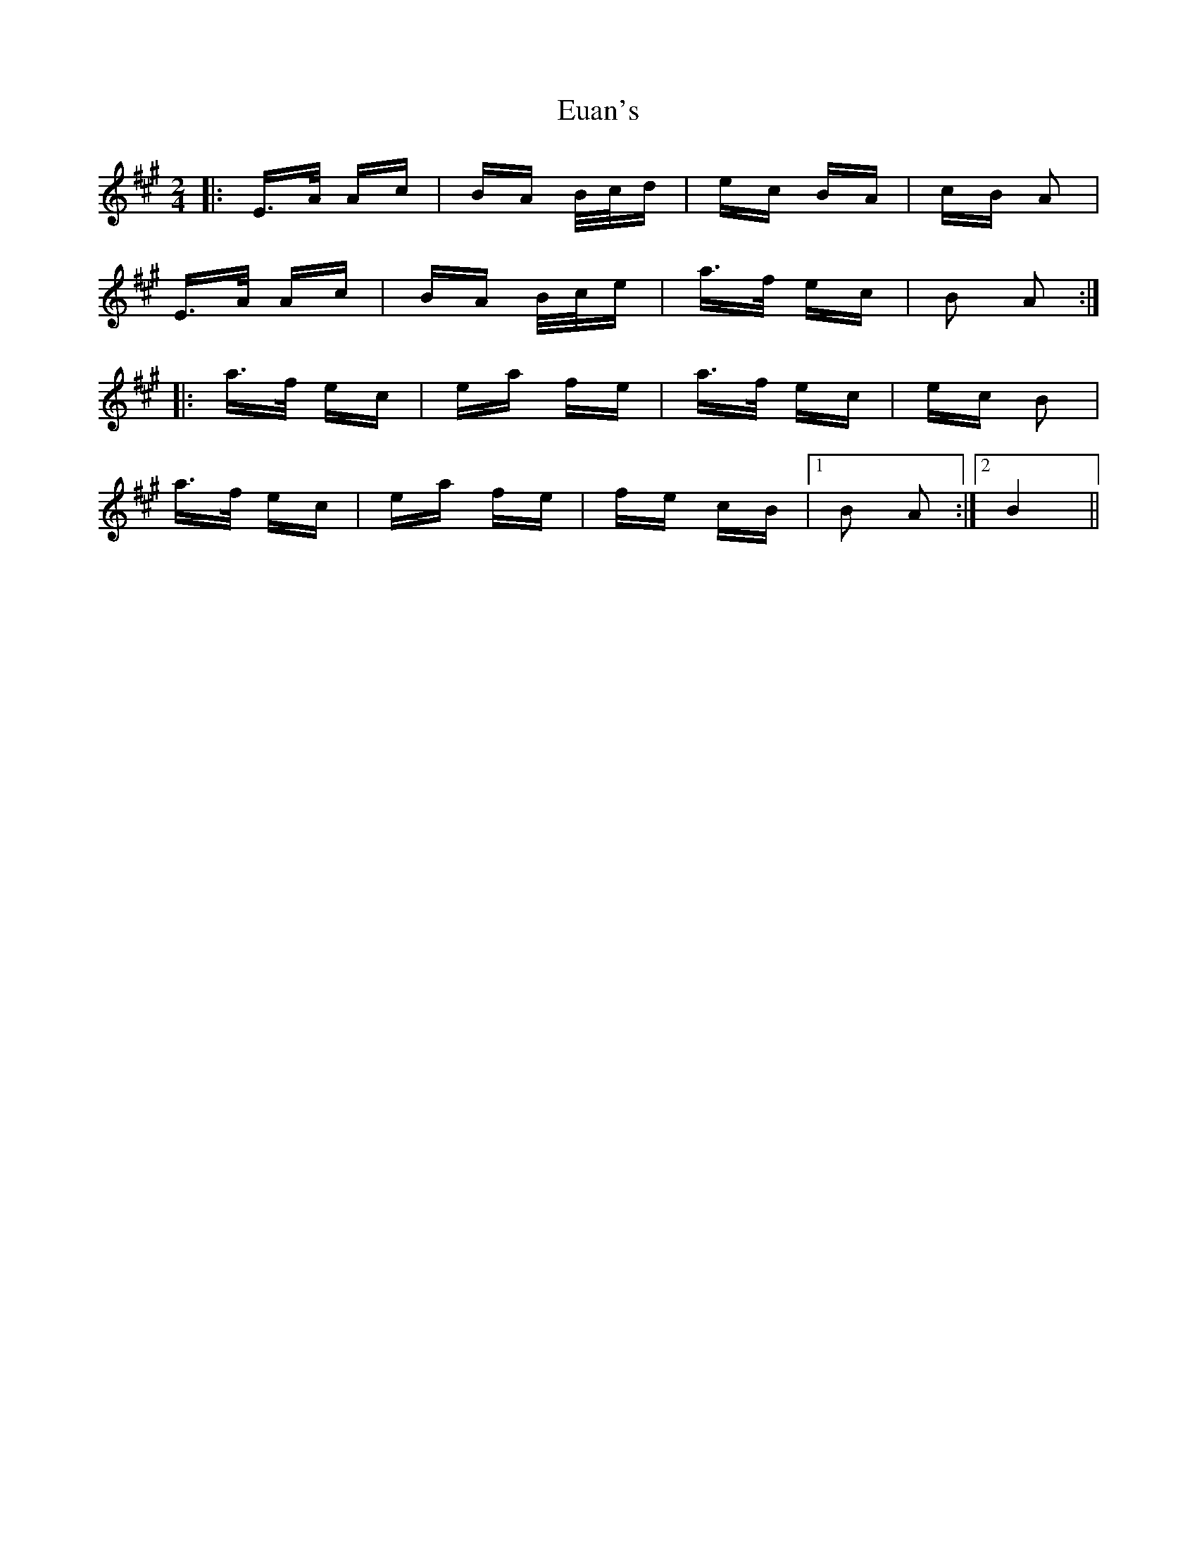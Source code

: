 X: 12093
T: Euan's
R: polka
M: 2/4
K: Amajor
|:E>A Ac|BA B/c/d|ec BA|cB A2|
E>A Ac|BA B/c/e|a>f ec|B2 A2:|
|:a>f ec|ea fe|a>f ec|ec B2|
a>f ec|ea fe|fe cB|1 B2 A2:|2 B4||

